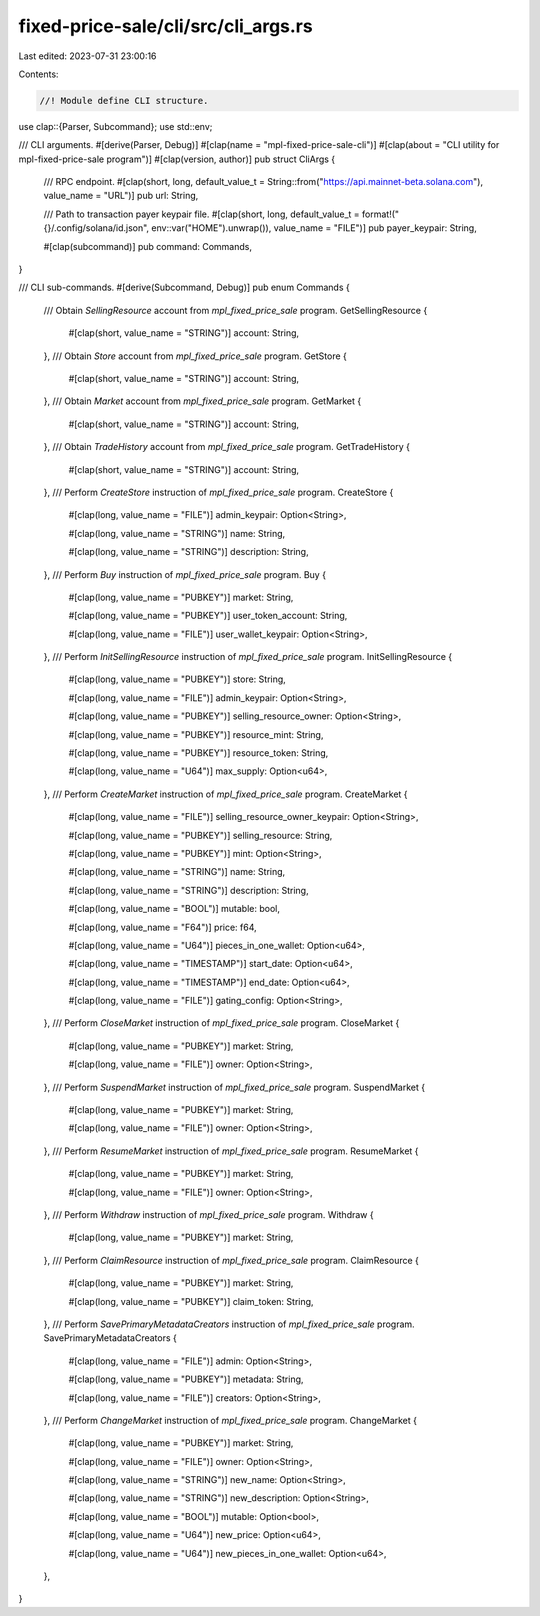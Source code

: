 fixed-price-sale/cli/src/cli_args.rs
====================================

Last edited: 2023-07-31 23:00:16

Contents:

.. code-block:: rs

    //! Module define CLI structure.

use clap::{Parser, Subcommand};
use std::env;

/// CLI arguments.
#[derive(Parser, Debug)]
#[clap(name = "mpl-fixed-price-sale-cli")]
#[clap(about = "CLI utility for mpl-fixed-price-sale program")]
#[clap(version, author)]
pub struct CliArgs {
    /// RPC endpoint.
    #[clap(short, long, default_value_t = String::from("https://api.mainnet-beta.solana.com"), value_name = "URL")]
    pub url: String,

    /// Path to transaction payer keypair file.
    #[clap(short, long, default_value_t = format!("{}/.config/solana/id.json", env::var("HOME").unwrap()), value_name = "FILE")]
    pub payer_keypair: String,

    #[clap(subcommand)]
    pub command: Commands,
}

/// CLI sub-commands.
#[derive(Subcommand, Debug)]
pub enum Commands {
    /// Obtain `SellingResource` account from `mpl_fixed_price_sale` program.
    GetSellingResource {
        #[clap(short, value_name = "STRING")]
        account: String,
    },
    /// Obtain `Store` account from `mpl_fixed_price_sale` program.
    GetStore {
        #[clap(short, value_name = "STRING")]
        account: String,
    },
    /// Obtain `Market` account from `mpl_fixed_price_sale` program.
    GetMarket {
        #[clap(short, value_name = "STRING")]
        account: String,
    },
    /// Obtain `TradeHistory` account from `mpl_fixed_price_sale` program.
    GetTradeHistory {
        #[clap(short, value_name = "STRING")]
        account: String,
    },
    /// Perform `CreateStore` instruction of `mpl_fixed_price_sale` program.
    CreateStore {
        #[clap(long, value_name = "FILE")]
        admin_keypair: Option<String>,

        #[clap(long, value_name = "STRING")]
        name: String,

        #[clap(long, value_name = "STRING")]
        description: String,
    },
    /// Perform `Buy` instruction of `mpl_fixed_price_sale` program.
    Buy {
        #[clap(long, value_name = "PUBKEY")]
        market: String,

        #[clap(long, value_name = "PUBKEY")]
        user_token_account: String,

        #[clap(long, value_name = "FILE")]
        user_wallet_keypair: Option<String>,
    },
    /// Perform `InitSellingResource` instruction of `mpl_fixed_price_sale` program.
    InitSellingResource {
        #[clap(long, value_name = "PUBKEY")]
        store: String,

        #[clap(long, value_name = "FILE")]
        admin_keypair: Option<String>,

        #[clap(long, value_name = "PUBKEY")]
        selling_resource_owner: Option<String>,

        #[clap(long, value_name = "PUBKEY")]
        resource_mint: String,

        #[clap(long, value_name = "PUBKEY")]
        resource_token: String,

        #[clap(long, value_name = "U64")]
        max_supply: Option<u64>,
    },
    /// Perform `CreateMarket` instruction of `mpl_fixed_price_sale` program.
    CreateMarket {
        #[clap(long, value_name = "FILE")]
        selling_resource_owner_keypair: Option<String>,

        #[clap(long, value_name = "PUBKEY")]
        selling_resource: String,

        #[clap(long, value_name = "PUBKEY")]
        mint: Option<String>,

        #[clap(long, value_name = "STRING")]
        name: String,

        #[clap(long, value_name = "STRING")]
        description: String,

        #[clap(long, value_name = "BOOL")]
        mutable: bool,

        #[clap(long, value_name = "F64")]
        price: f64,

        #[clap(long, value_name = "U64")]
        pieces_in_one_wallet: Option<u64>,

        #[clap(long, value_name = "TIMESTAMP")]
        start_date: Option<u64>,

        #[clap(long, value_name = "TIMESTAMP")]
        end_date: Option<u64>,

        #[clap(long, value_name = "FILE")]
        gating_config: Option<String>,
    },
    /// Perform `CloseMarket` instruction of `mpl_fixed_price_sale` program.
    CloseMarket {
        #[clap(long, value_name = "PUBKEY")]
        market: String,

        #[clap(long, value_name = "FILE")]
        owner: Option<String>,
    },
    /// Perform `SuspendMarket` instruction of `mpl_fixed_price_sale` program.
    SuspendMarket {
        #[clap(long, value_name = "PUBKEY")]
        market: String,

        #[clap(long, value_name = "FILE")]
        owner: Option<String>,
    },
    /// Perform `ResumeMarket` instruction of `mpl_fixed_price_sale` program.
    ResumeMarket {
        #[clap(long, value_name = "PUBKEY")]
        market: String,

        #[clap(long, value_name = "FILE")]
        owner: Option<String>,
    },
    /// Perform `Withdraw` instruction of `mpl_fixed_price_sale` program.
    Withdraw {
        #[clap(long, value_name = "PUBKEY")]
        market: String,
    },
    /// Perform `ClaimResource` instruction of `mpl_fixed_price_sale` program.
    ClaimResource {
        #[clap(long, value_name = "PUBKEY")]
        market: String,

        #[clap(long, value_name = "PUBKEY")]
        claim_token: String,
    },
    /// Perform `SavePrimaryMetadataCreators` instruction of `mpl_fixed_price_sale` program.
    SavePrimaryMetadataCreators {
        #[clap(long, value_name = "FILE")]
        admin: Option<String>,

        #[clap(long, value_name = "PUBKEY")]
        metadata: String,

        #[clap(long, value_name = "FILE")]
        creators: Option<String>,
    },
    /// Perform `ChangeMarket` instruction of `mpl_fixed_price_sale` program.
    ChangeMarket {
        #[clap(long, value_name = "PUBKEY")]
        market: String,

        #[clap(long, value_name = "FILE")]
        owner: Option<String>,

        #[clap(long, value_name = "STRING")]
        new_name: Option<String>,

        #[clap(long, value_name = "STRING")]
        new_description: Option<String>,

        #[clap(long, value_name = "BOOL")]
        mutable: Option<bool>,

        #[clap(long, value_name = "U64")]
        new_price: Option<u64>,

        #[clap(long, value_name = "U64")]
        new_pieces_in_one_wallet: Option<u64>,
    },
}


